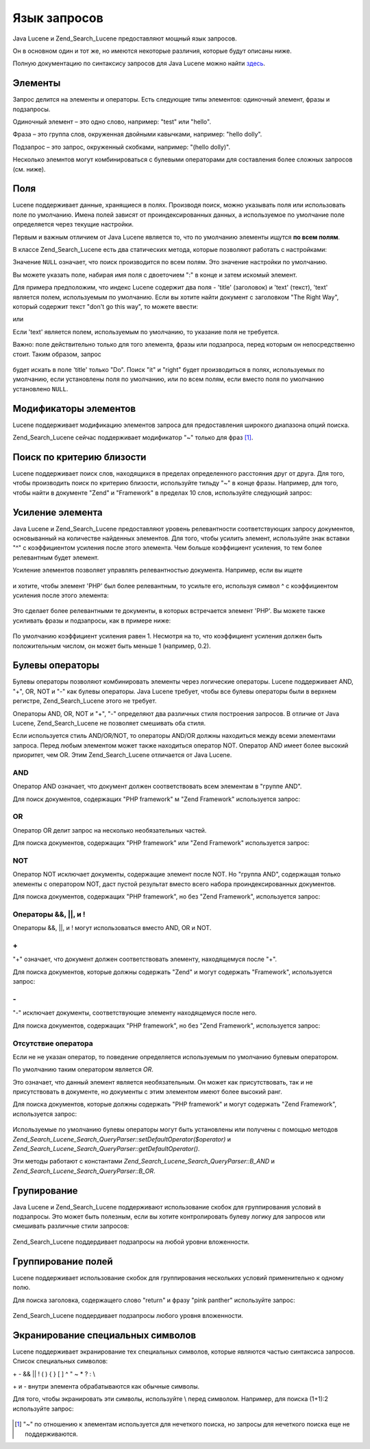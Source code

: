 .. _zend.search.lucene.query-language:

Язык запросов
=============

Java Lucene и Zend_Search_Lucene предоставляют мощный язык запросов.

Он в основном один и тот же, но имеются некоторые различия,
которые будут описаны ниже.

Полную документацию по синтаксису запросов для Java Lucene можно
найти `здесь`_.

.. _zend.search.lucene.query-language.terms:

Элементы
--------

Запрос делится на элементы и операторы. Есть следующие типы
элементов: одиночный элемент, фразы и подзапросы.

Одиночный элемент – это одно слово, например: "test" или "hello".

Фраза – это группа слов, окруженная двойными кавычками,
например: "hello dolly".

Подзапрос – это запрос, окруженный скобками, например: "(hello
dolly)".

Несколько элемнтов могут комбинироваться с булевыми
операторами для составления более сложных запросов (см. ниже).

.. _zend.search.lucene.query-language.fields:

Поля
----

Lucene поддерживает данные, хранящиеся в полях. Производя поиск,
можно указывать поля или использовать поле по умолчанию. Имена
полей зависят от проиндексированных данных, а используемое по
умолчание поле определяется через текущие настройки.

Первым и важным отличием от Java Lucene является то, что по
умолчанию элементы ищутся **по всем полям**.

В классе Zend_Search_Lucene есть два статических метода, которые
позволяют работать с настройками:

.. code-block:: php
   :linenos:
   <?php
   $defaultSearchField = Zend_Search_Lucene::getDefaultSearchField();
   ...
   Zend_Search_Lucene::setDefaultSearchField('contents');
Значение ``NULL`` означает, что поиск производится по всем полям.
Это значение настройки по умолчанию.

Вы можете указать поле, набирая имя поля с двоеточием ":" в конце
и затем искомый элемент.

Для примера предположим, что индекс Lucene содержит два поля - 'title'
(заголовок) и 'text' (текст), 'text' является полем, используемым по
умолчанию. Если вы хотите найти документ с заголовком "The Right Way",
который содержит текст "don't go this way", то можете ввести:

.. code-block:: text
   :linenos:
   title:"The Right Way" AND text:go
или

.. code-block:: text
   :linenos:
   title:"Do it right" AND go
Если 'text' является полем, используемым по умолчанию, то
указание поля не требуется.

Важно: поле действительно только для того элемента, фразы или
подзапроса, перед которым он непосредственно стоит. Таким
образом, запрос

   .. code-block:: text
      :linenos:
      title:Do it right
будет искать в поле 'title' только "Do". Поиск "it" и "right" будет
производиться в полях, используемых по умолчанию, если
установлены поля по умолчанию, или по всем полям, если вместо
поля по умолчанию установлено ``NULL``.

.. _zend.search.lucene.query-language.modifiers:

Модификаторы элементов
----------------------

Lucene поддерживает модификацию элементов запроса для
предоставления широкого диапазона опций поиска.

Zend_Search_Lucene сейчас поддерживает модификатор "~" только для фраз
[#]_.

.. _zend.search.lucene.query-language.proximity-search:

Поиск по критерию близости
--------------------------

Lucene поддерживает поиск слов, находящихся в пределах
определенного расстояния друг от друга. Для того, чтобы
производить поиск по критерию близости, используйте тильду "~"
в конце фразы. Например, для того, чтобы найти в документе "Zend" и
"Framework" в пределах 10 слов, используйте следующий запрос:

   .. code-block:: text
      :linenos:
      "Zend Framework"~10


.. _zend.search.lucene.query-language.boosting:

Усиление элемента
-----------------

Java Lucene и Zend_Search_Lucene предоставляют уровень релевантности
соответствующих запросу документов, основыванный на
количестве найденных элементов. Для того, чтобы усилить
элемент, используйте знак вставки "^" с коэффициентом усиления
после этого элемента. Чем больше коэффициент усиления, то тем
более релевантным будет элемент.

Усиление элементов позволяет управлять релевантностью
документа. Например, если вы ищете

   .. code-block:: text
      :linenos:
      PHP framework
и хотите, чтобы элемент 'PHP' был более релевантным, то усильте
его, используя символ ^ с коэффициентом усиления после этого
элемента:

   .. code-block:: text
      :linenos:
      PHP^4 framework
Это сделает более релевантными те документы, в которых
встречается элемент 'PHP'. Вы можете также усиливать фразы и
подзапросы, как в примере ниже:

   .. code-block:: text
      :linenos:
      "PHP framework"^4 "Zend Framework"
По умолчанию коэффициент усиления равен 1. Несмотря на то, что
коэффициент усиления должен быть положительным числом, он
может быть меньше 1 (например, 0.2).

.. _zend.search.lucene.query-language.boolean:

Булевы операторы
----------------

Булевы операторы позволяют комбинировать элементы через
логические операторы. Lucene поддерживает AND, "+", OR, NOT и "-" как
булевы операторы. Java Lucene требует, чтобы все булевы операторы
были в верхнем регистре, Zend_Search_Lucene этого не требует.

Операторы AND, OR, NOT и "+", "-" определяют два различных стиля
построения запросов. В отличие от Java Lucene, Zend_Search_Lucene не
позволяет смешивать оба стиля.

Если используется стиль AND/OR/NOT, то операторы AND/OR должны
находиться между всеми элементами запроса. Перед любым
элементом может также находиться оператор NOT. Оператор AND имеет
более высокий приоритет, чем OR. Этим Zend_Search_Lucene отличается от Java
Lucene.

.. _zend.search.lucene.query-language.boolean.and:

AND
^^^

Оператор AND означает, что документ должен соответствовать всем
элементам в "группе AND".

Для поиск документов, содержащих "PHP framework" м "Zend Framework"
используется запрос:

   .. code-block:: text
      :linenos:
      "PHP framework" AND "Zend Framework"


.. _zend.search.lucene.query-language.boolean.or:

OR
^^

Оператор OR делит запрос на несколько необязательных частей.

Для поиска документов, содержащих "PHP framework" или "Zend Framework"
используется запрос:

   .. code-block:: text
      :linenos:
      "PHP framework" OR "Zend Framework"


.. _zend.search.lucene.query-language.boolean.not:

NOT
^^^

Оператор NOT исключает документы, содержащие элемент после NOT.
Но "группа AND", содержащая только элементы с оператором NOT, даст
пустой результат вместо всего набора проиндексированных
документов.

Для поиска документов, содержащих "PHP framework", но без "Zend Framework",
используется запрос:

   .. code-block:: text
      :linenos:
      "PHP framework" AND NOT "Zend Framework"


.. _zend.search.lucene.query-language.boolean.other-form:

Операторы &&, \||, и !
^^^^^^^^^^^^^^^^^^^^^^

Операторы &&, \||, и ! могут использоваться вместо AND, OR и NOT.

.. _zend.search.lucene.query-language.boolean.plus:

\+
^^

"+" означает, что документ должен соответствовать элементу,
находящемуся после "+".

Для поиска документов, которые должны содержать "Zend" и могут
содержать "Framework", используется запрос:

   .. code-block:: text
      :linenos:
      +Zend Framework


.. _zend.search.lucene.query-language.boolean.minus:

\-
^^

"-" исключает документы, соответствующие элементу находящемуся
после него.

Для поиска документов, содержащих "PHP framework", но без "Zend Framework",
используется запрос:

   .. code-block:: text
      :linenos:
      "PHP framework" -"Zend Framework"


.. _zend.search.lucene.query-language.boolean.no-operator:

Отсутствие оператора
^^^^^^^^^^^^^^^^^^^^

Если не не указан оператор, то поведение определяется
используемым по умолчанию булевым оператором.

По умолчанию таким оператором является *OR*.

Это означает, что данный элемент является необязательным. Он
может как присутствовать, так и не присутствовать в документе,
но документы с этим элементом имеют более высокий ранг.

Для поиска документов, которые должны содержать "PHP framework" и
могут содержать "Zend Framework", используется запрос:

   .. code-block:: text
      :linenos:
      +"PHP framework" "Zend Framework"


Используемые по умолчанию булевы операторы могут быть
установлены или получены с помощью методов
*Zend_Search_Lucene_Search_QueryParser::setDefaultOperator($operator)* и
*Zend_Search_Lucene_Search_QueryParser::getDefaultOperator()*.

Эти методы работают с константами *Zend_Search_Lucene_Search_QueryParser::B_AND* и
*Zend_Search_Lucene_Search_QueryParser::B_OR*.

.. _zend.search.lucene.query-language.grouping:

Групирование
------------

Java Lucene и Zend_Search_Lucene поддерживают использование скобок для
группирования условий в подзапросы. Это может быть полезным,
если вы хотите контролировать булеву логику для запросов или
смешивать различные стили запросов:

   .. code-block:: text
      :linenos:
      +(framework OR library) +php
Zend_Search_Lucene поддердивает подзапросы на любой уровни
вложенности.

.. _zend.search.lucene.query-language.field-grouping:

Группирование полей
-------------------

Lucene поддерживает использование скобок для группирования
нескольких условий применительно к одному полю.

Для поиска заголовка, содержащего слово "return" и фразу "pink panther"
используйте запрос:

   .. code-block:: text
      :linenos:
      title:(+return +"pink panther")
Zend_Search_Lucene поддердивает подзапросы любого уровня вложенности.

.. _zend.search.lucene.query-language.escaping:

Экранирование специальных символов
----------------------------------

Lucene поддерживает экранирование тех специальных символов,
которые являются частью синтаксиса запросов. Список
специальных символов:

\+ - && \|| ! ( ) { } [ ] ^ " ~ * ? : \\

\+ и - внутри элемента обрабатываются как обычные символы.

Для того, чтобы экранировать эти символы, используйте \\ перед
символом. Например, для поиска (1+1):2 используйте запрос:

   .. code-block:: text
      :linenos:
      \(1\+1\)\:2




.. _`здесь`: http://lucene.apache.org/java/docs/queryparsersyntax.html

.. [#] "~" по отношению к элементам используется для нечеткого
       поиска, но запросы для нечеткого поиска еще не
       поддерживаются.
